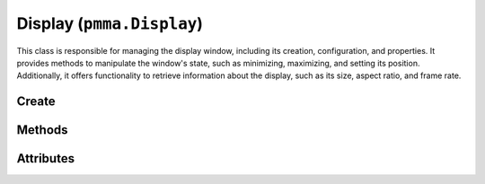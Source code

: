 Display (``pmma.Display``)
===============================

This class is responsible for managing the display window, including its creation, configuration, and properties. It provides methods to manipulate the window's state, such as minimizing, maximizing, and setting its position. Additionally, it offers functionality to retrieve information about the display, such as its size, aspect ratio, and frame rate.

Create
------

.. py:class:: pmma.Display() -> pmma.Display

    This creates a new Display object.

    .. note:: This does not create the actual window. You must call the :py:meth:`~pmma.Display.create` method to create the window.

Methods
-------

.. py:method:: Display.create(size: Union[npt.NDArray[np.int32], npt.NDArray[np.int8], npt.NDArray[np.int16], npt.NDArray[np.int64], Iterable[int]]=np.array([0, 0], dtype=np.uint32, order='C'), caption: str="PMMA Display", fullscreen: Union[None, bool]=None, resizable: bool=False, no_frame: bool=False, vsync: bool=False, icon: str="", centered: bool=True, maximized: bool=False, transparent: bool=False) -> None

    This method is used to create a window which will be the rendering target for PMMA. All 2D and 3D content will end up being rendered to this window.

    :param Union[npt.NDArray[np.int32], npt.NDArray[np.int8], npt.NDArray[np.int16], npt.NDArray[np.int64], Iterable[int]] size: The size of the window in pixels. If set to (0, 0) the window will be created at the current monitor's resolution and be automatically full-screen. For this method you can input either an iterable Python sequence (list or tuple for example) or a numpy array. All inputs are converted automatically to be a continuous uint32 (or unsigned int 32) numpy array - its unlikely this conversion will be slow in this scenario.
    :param str caption: The window title name.
    :param Union[None, bool] fullscreen: This is used to control if the window should be full screen or not. If the value is left as the default :code:`None` PMMA will set the window to be automatically full screened when the window size is (0, 0).
    :param bool resizable: This is used to control whether the window can be resized by the user. By default the end user cannot resize the window.
    :param bool no_frame: This is used to control whether the window has a border and title bar visible. Please note that when no title bar is visible it can be harder for the user to re-position the window. By default the window is set to have a frame.
    :param bool vsync: This is used to determine if the window refresh rate will be synchronized with the current monitor refresh rate. This is by default set to :code:`True` as this can improve application efficiency and reduce visual tearing.
    :param str icon: This is used to set the window icon. You should enter a valid file path here. If left as the default empty string, the default PMMA display icon is used.
    :param bool centered: This is used to set the window to be centered in the currently active window when created. The currently active window is typically the one the mouse cursor is in when the window is created. This defaults to :code:`True` ensuring the window is centered on screen. This does not prevent the window from being moved later on.
    :param bool maximized: This is used to determine if the window should be considered as being in a maximized state. The default value here is :code:`True`.
    :param bool transparent: This is used to determine if the window should be clear when created. This allows you to break away from the classic box shaped window arrangement and is especially effective when used in conjunction with 'no-frame'. Please note however that this does not guarantee the window is going to be transparent - that depends on the operating system and graphics drivers so it cannot be considered as reliable at this stage. We are working to address this.

    .. note:: This method must be called before any rendering can occur.
    .. note:: Certain display settings can only be set at the time of window creation. If you need to change these settings, you will need to recreate the window. We are working on making this process easier.
    .. note:: Only one PMMA display can be created at a time. You can have multiple display instances but they will all share the same object behind the scenes. This is something we are looking to address in a future version of PMMA.

.. py:method:: Display.center_window() -> None

    🟩 **R** -

.. py:method:: Display.clear() -> None

    🟩 **R** -

.. py:method:: Display.set_window_in_focus() -> None

    🟩 **R** -

.. py:method:: Display.set_window_minimized() -> None

    🟩 **R** -

.. py:method:: Display.set_window_maximized() -> None

    🟩 **R** -

.. py:method:: Display.set_icon() -> None

    🟩 **R** -

.. py:method:: Display.set_caption() -> None

    🟩 **R** -

.. py:method:: Display.set_relative_window_position() -> None

    🟩 **R** -

.. py:method:: Display.set_absolute_window_position() -> None

    🟩 **R** -

.. py:method:: Display.continuous_refresh() -> None

    🟩 **R** -

.. py:method:: Display.event_refresh() -> None

    🟩 **R** -

.. py:method:: Display.trigger_event_refresh() -> None

    🟩 **R** -

.. py:method:: Display.get_caption() -> str

    🟩 **R** -

.. py:method:: Display.get_center() -> Union[npt.NDArray[np.int32], npt.NDArray[np.int8],npt.NDArray[np.int16],npt.NDArray[np.int64],Iterable[int]]

    🟩 **R** -

.. py:method:: Display.get_aspect_ratio() -> float

    🟩 **R** -

.. py:method:: Display.get_frame_rate() -> int

    🟩 **R** -

.. py:method:: Display.get_frame_time() -> float

    🟩 **R** -

.. py:method:: Display.get_width() -> int

    🟩 **R** -

.. py:method:: Display.get_height() -> int

    🟩 **R** -

.. py:method:: Display.get_size() -> Union[npt.NDArray[np.int32], npt.NDArray[np.int8],npt.NDArray[np.int16],npt.NDArray[np.int64],Iterable[int]]

    🟩 **R** -

.. py:method:: Display.get_msaa_samples() -> int

    🟩 **R** -

.. py:method:: Display.get_current_monitor_refresh_rate() -> int

    🟩 **R** -

.. py:method:: Display.toggle_full_screen() -> None

    🟩 **R** -

.. py:method:: Display.is_window_in_focus() -> bool

    🟩 **R** -

.. py:method:: Display.is_window_minimized() -> bool

    🟩 **R** -

.. py:method:: Display.is_window_maximized() -> bool

    🟩 **R** -

.. py:method:: Display.is_window_resizable() -> bool

    🟩 **R** -

.. py:method:: Display.is_window_visible() -> bool

    🟩 **R** -

.. py:method:: Display.is_window_always_on_top() -> bool

    🟩 **R** -

.. py:method:: Display.is_window_using_vsync() -> bool

    🟩 **R** -

Attributes
----------

.. py:attribute:: Display.window_fill_color

    🟩 **R** -